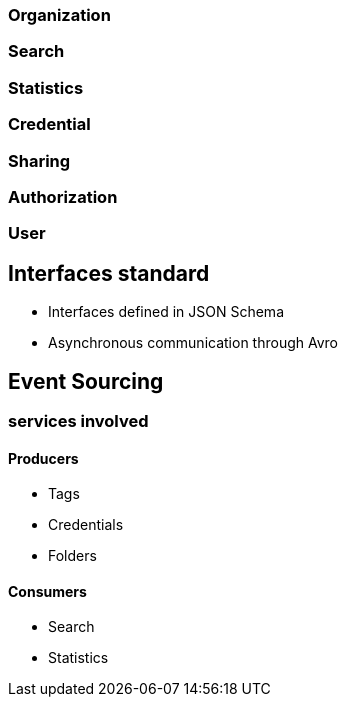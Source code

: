 === Organization
=== Search
=== Statistics
=== Credential
=== Sharing
=== Authorization
=== User

== Interfaces standard

- Interfaces defined in JSON Schema
- Asynchronous communication through Avro

== Event Sourcing
=== services involved
==== Producers

- Tags
- Credentials
- Folders

==== Consumers

- Search
- Statistics